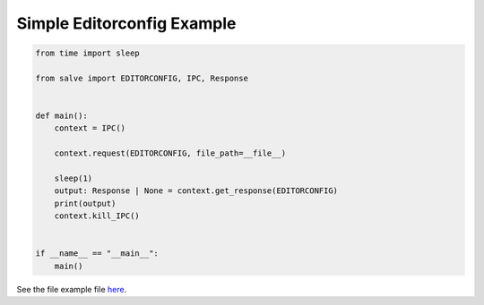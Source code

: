 ===========================
Simple Editorconfig Example
===========================

.. code-block:: python

    from time import sleep
    
    from salve import EDITORCONFIG, IPC, Response
    
    
    def main():
        context = IPC()
    
        context.request(EDITORCONFIG, file_path=__file__)
    
        sleep(1)
        output: Response | None = context.get_response(EDITORCONFIG)
        print(output)
        context.kill_IPC()
    
    
    if __name__ == "__main__":
        main()

See the file example file `here <https://github.com/Moosems/salve/blob/master/examples/simple_editorconfig_example.py>`_.